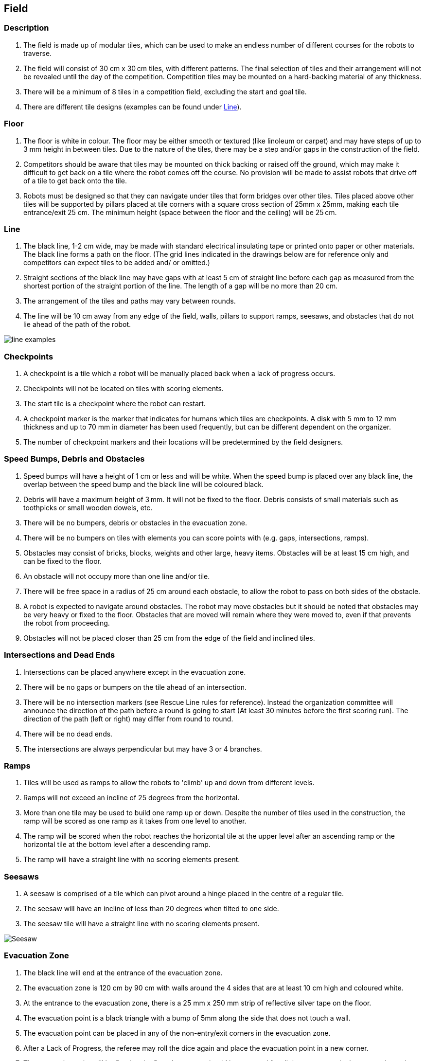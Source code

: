 == Field

=== Description

. The field is made up of modular tiles, which can be used to make an endless number of different courses for the robots to traverse.

. The field will consist of 30 cm x 30 cm tiles, with different patterns. The final selection of tiles and their arrangement will not be revealed until the day of the competition. Competition tiles may be mounted on a hard-backing material of any thickness.

. There will be a minimum of 8 tiles in a competition field, excluding the start and goal tile.

. There are different tile designs (examples can be found under <<Line>>).

=== Floor

. The floor is white in colour. The floor may be either smooth or textured (like linoleum or carpet) and may have steps of up to 3 mm height in between tiles. Due to the nature of the tiles, there may be a step and/or gaps in the construction of the field.

. Competitors should be aware that tiles may be mounted on thick backing or raised off the ground, which may make it difficult to get back on a tile where the robot comes off the course. No provision will be made to assist robots that drive off of a tile to get back onto the tile.

. Robots must be designed so that they can navigate under tiles that form bridges over other tiles. Tiles
placed above other tiles will be supported by pillars placed at tile corners with a square cross section
of 25mm x 25mm, making each tile entrance/exit 25 cm. The minimum height (space between the floor and the ceiling) will be 25 cm.

=== Line

. The black line, 1-2 cm wide, may be made with standard electrical insulating tape or printed onto paper or other materials. The black line forms a path on the floor. (The grid lines indicated in the drawings below are for reference only and competitors can expect tiles to be added and/ or omitted.)

. Straight sections of the black line may have gaps with at least 5 cm of straight line before each gap as measured from the shortest portion of the straight portion of the line. The length of a gap will be no more than 20 cm.

. The arrangement of the tiles and paths may vary between rounds.

. The line will be 10 cm away from any edge of the field, walls, pillars to support ramps, seesaws, and obstacles
that do not lie ahead of the path of the robot.

image::media/line/line_examples.jpg[]

=== Checkpoints

. A checkpoint is a tile which a robot will be manually placed back when a lack of progress occurs.

. Checkpoints will not be located on tiles with scoring elements.

. The start tile is a checkpoint where the robot can restart.

. A checkpoint marker is the marker that indicates for humans which tiles are checkpoints. A disk
with 5 mm to 12 mm thickness and up to 70 mm in diameter has been used frequently, but can be
different dependent on the organizer.

. The number of checkpoint markers and their locations will be predetermined by the field designers.

=== Speed Bumps, Debris and Obstacles

. Speed bumps will have a height of 1 cm or less and will be white. When the speed bump is placed over any black line, the overlap between the speed bump and the black line will be coloured black.

. Debris will have a maximum height of 3 mm. It will not be fixed to the floor. Debris consists of small materials such as toothpicks or small wooden dowels, etc.

. There will be no bumpers, debris or obstacles in the evacuation zone.

. There will be no bumpers on tiles with elements you can score points with (e.g. gaps, intersections, ramps).

. Obstacles may consist of bricks, blocks, weights and other large, heavy items. Obstacles will be at least 15 cm high, and can be fixed to the floor.

. An obstacle will not occupy more than one line and/or tile.

. There will be free space in a radius of 25 cm around each obstacle, to allow the robot to pass on both sides of the obstacle.

. A robot is expected to navigate around obstacles. The robot may move obstacles but it should be noted that obstacles may be very heavy or fixed to the floor. Obstacles that are moved will remain where they were moved to, even if that prevents the robot from proceeding.

. Obstacles will not be placed closer than 25 cm from the edge of the field and inclined tiles.

=== Intersections and Dead Ends

. Intersections can be placed anywhere except in the evacuation zone.

. There will be no gaps or bumpers on the tile ahead of an intersection.

. There will be no intersection markers (see Rescue Line rules for reference). Instead the organization committee will announce the direction of the path before a round is going to start (At least 30 minutes before the first scoring run). The direction of the path (left or right) may differ from round to round.

. There will be no dead ends.

. The intersections are always perpendicular but may have 3 or 4 branches.

=== Ramps

. Tiles will be used as ramps to allow the robots to 'climb' up and down from different levels.

. Ramps will not exceed an incline of 25 degrees from the horizontal.

. More than one tile may be used to build one ramp up or down. Despite the number of tiles used in the construction, the ramp will be scored as one ramp as it takes from one level to another.

. The ramp will be scored when the robot reaches the horizontal tile at the upper level after an ascending ramp or the horizontal tile at the bottom level after a descending ramp.

. The ramp will have a straight line with no scoring elements present.

=== Seesaws

. A seesaw is comprised of a tile which can pivot around a hinge placed in the centre of a regular tile.

. The seesaw will have an incline of less than 20 degrees when tilted to one side.

. The seesaw tile will have a straight line with no scoring elements present.

image::media/line/Seesaw.jpg[]

=== Evacuation Zone

. The black line will end at the entrance of the evacuation zone.

. The evacuation zone is 120 cm by 90 cm with walls around the 4 sides that are at least 10 cm high and coloured white.

. At the entrance to the evacuation zone, there is a 25 mm x 250 mm strip of reflective silver tape on the floor.

. The evacuation point is a black triangle with a bump of 5mm along the side that does not touch a wall.

. The evacuation point can be placed in any of the non-entry/exit corners in the evacuation zone.

. After a Lack of Progress, the referee may roll the dice again and place the evacuation point in a new corner.

. The evacuation point will be fixed to the floor, but teams should be prepared for slight movements in the evacuation point.

=== Victims

. Victims may be located anywhere on the floor of the evacuation zone.

. A victim represents a person and is in the form of a 4-5 cm diameter sphere with an off-center center of mass and a maximum weight of 80 g.

. There are two types of victims:

* Dead victims are black and not electrically conductive.
* Living victims are silver, reflect light and are electrically conductive.

. The victims will be located in a random manner in the evacuation zone. There will be exactly two live victims and one dead victim placed in the evacuation zone.

=== Environmental Conditions

. The environmental conditions at a tournament may be different from the conditions at home.  Teams must come prepared to adjust their robots to the conditions at the venue.

. Lighting and magnetic conditions may vary in the rescue field.

. The field may be affected by magnetic fields (e.g. generated by under floor wiring and metallic objects). Teams should prepare their robots to handle such interference.

. The field may be affected by unexpected lighting interference (e.g. such as camera flash from spectators). Teams should prepare their robots to handle such interference.

. All measurements in the rules have a tolerance of ±10%.

